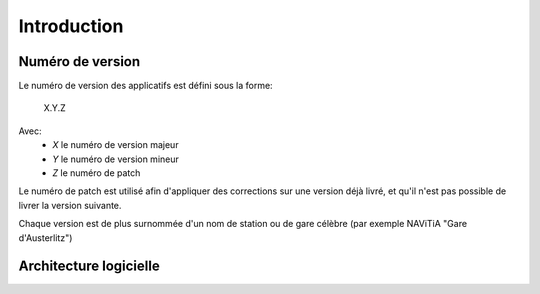 Introduction
============



Numéro de version
-----------------

Le numéro de version des applicatifs est défini sous la forme:

    X.Y.Z

Avec:
    - *X* le numéro de version majeur
    - *Y* le numéro de version mineur
    - *Z* le numéro de patch

Le numéro de patch est utilisé afin d'appliquer des corrections sur une version déjà livré, et qu'il n'est pas possible de livrer la version suivante.

Chaque version est de plus surnommée d'un nom de station ou de gare célèbre (par exemple NAViTiA "Gare d'Austerlitz")

Architecture logicielle
-----------------------
.. image:: ../_static/ArchiLogicielle.PNG
